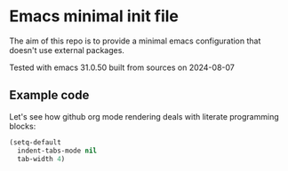 * Emacs minimal init file

The aim of this repo is to provide a minimal emacs configuration that doesn't use external packages.

Tested with emacs 31.0.50 built from sources on 2024-08-07

** Example code

Let's see how github org mode rendering deals with literate programming blocks:

#+begin_src emacs-lisp
  (setq-default
    indent-tabs-mode nil
    tab-width 4)
#+end_src
